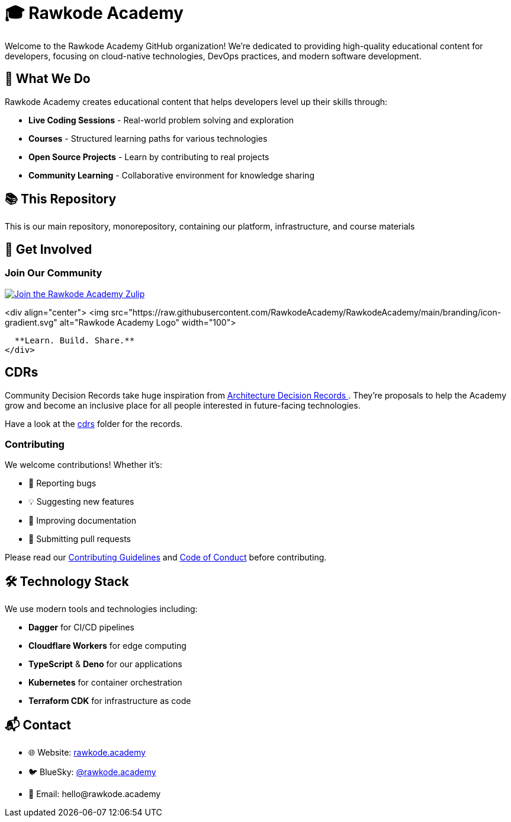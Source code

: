 = 🎓 Rawkode Academy

Welcome to the Rawkode Academy GitHub organization! We're dedicated to providing high-quality educational content for developers, focusing on cloud-native technologies, DevOps practices, and modern software development.

== 🚀 What We Do

Rawkode Academy creates educational content that helps developers level up their skills through:

* *Live Coding Sessions* - Real-world problem solving and exploration
* *Courses* - Structured learning paths for various technologies
* *Open Source Projects* - Learn by contributing to real projects
* *Community Learning* - Collaborative environment for knowledge sharing

== 📚 This Repository

This is our main repository, monorepository, containing our platform, infrastructure, and course materials

== 🌟 Get Involved

=== Join Our Community

link:https://chat.rawkode.academy[image:https://img.shields.io/badge/Zulip-Join_the_Community-5f5ed7.svg?style=for-the-badge&logo=zulip[Join the Rawkode Academy Zulip]]

<div align="center">
  <img src="https://raw.githubusercontent.com/RawkodeAcademy/RawkodeAcademy/main/branding/icon-gradient.svg" alt="Rawkode Academy Logo" width="100">

  **Learn. Build. Share.**
</div>

== CDRs

Community Decision Records take huge inspiration from link:https://github.com/joelparkerhenderson/architecture-decision-record[Architecture Decision Records ]. They're proposals to help the Academy grow and become an inclusive place for all people interested in future-facing technologies.

Have a look at the link:./cdrs[cdrs] folder for the records.

=== Contributing

We welcome contributions! Whether it's:

* 🐛 Reporting bugs
* 💡 Suggesting new features
* 📝 Improving documentation
* 🔧 Submitting pull requests

Please read our link:https://github.com/RawkodeAcademy/RawkodeAcademy/blob/main/CONTRIBUTING.md[Contributing Guidelines] and link:https://github.com/RawkodeAcademy/RawkodeAcademy/blob/main/CODE_OF_CONDUCT.md[Code of Conduct] before contributing.

== 🛠️ Technology Stack

We use modern tools and technologies including:

* *Dagger* for CI/CD pipelines
* *Cloudflare Workers* for edge computing
* *TypeScript* & *Deno* for our applications
* *Kubernetes* for container orchestration
* *Terraform CDK* for infrastructure as code

== 📬 Contact

* 🌐 Website: link:https://rawkode.academy[rawkode.academy]
* 🐦 BlueSky: link:https://bsky.app/profile/rawkode.academy[@rawkode.academy]
* 📧 Email: hello@rawkode.academy
